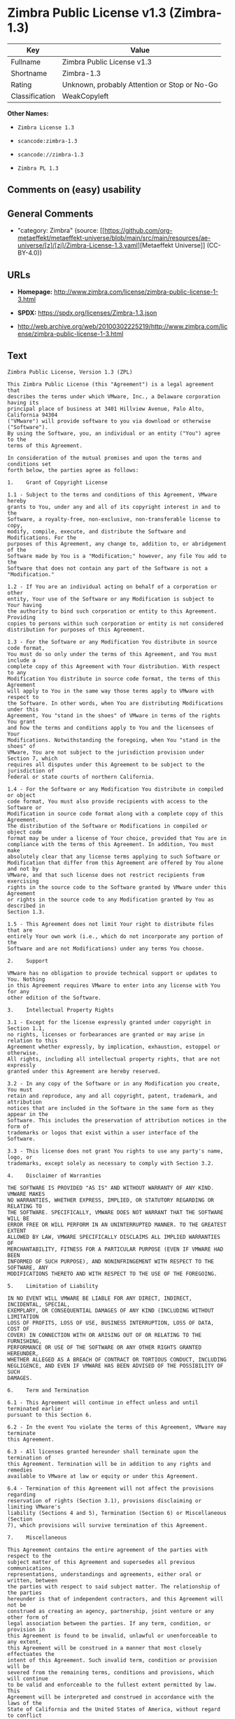* Zimbra Public License v1.3 (Zimbra-1.3)
| Key            | Value                                        |
|----------------+----------------------------------------------|
| Fullname       | Zimbra Public License v1.3                   |
| Shortname      | Zimbra-1.3                                   |
| Rating         | Unknown, probably Attention or Stop or No-Go |
| Classification | WeakCopyleft                                 |

*Other Names:*

- =Zimbra License 1.3=

- =scancode:zimbra-1.3=

- =scancode://zimbra-1.3=

- =Zimbra PL 1.3=

** Comments on (easy) usability

** General Comments

- "category: Zimbra" (source:
  [[https://github.com/org-metaeffekt/metaeffekt-universe/blob/main/src/main/resources/ae-universe/[z]/[zi]/Zimbra-License-1.3.yaml][Metaeffekt
  Universe]] (CC-BY-4.0))

** URLs

- *Homepage:*
  http://www.zimbra.com/license/zimbra-public-license-1-3.html

- *SPDX:* https://spdx.org/licenses/Zimbra-1.3.json

- http://web.archive.org/web/20100302225219/http://www.zimbra.com/license/zimbra-public-license-1-3.html

** Text
#+begin_example
  Zimbra Public License, Version 1.3 (ZPL)

  This Zimbra Public License (this "Agreement") is a legal agreement that
  describes the terms under which VMware, Inc., a Delaware corporation having its
  principal place of business at 3401 Hillview Avenue, Palo Alto, California 94304
  ("VMware") will provide software to you via download or otherwise ("Software").
  By using the Software, you, an individual or an entity ("You") agree to the
  terms of this Agreement.

  In consideration of the mutual promises and upon the terms and conditions set
  forth below, the parties agree as follows:

  1.	Grant of Copyright License

  1.1 - Subject to the terms and conditions of this Agreement, VMware hereby
  grants to You, under any and all of its copyright interest in and to the
  Software, a royalty-free, non-exclusive, non-transferable license to copy,
  modify, compile, execute, and distribute the Software and Modifications. For the
  purposes of this Agreement, any change to, addition to, or abridgement of the
  Software made by You is a "Modification;" however, any file You add to the
  Software that does not contain any part of the Software is not a "Modification."

  1.2 - If You are an individual acting on behalf of a corporation or other
  entity, Your use of the Software or any Modification is subject to Your having
  the authority to bind such corporation or entity to this Agreement. Providing
  copies to persons within such corporation or entity is not considered
  distribution for purposes of this Agreement.

  1.3 - For the Software or any Modification You distribute in source code format,
  You must do so only under the terms of this Agreement, and You must include a
  complete copy of this Agreement with Your distribution. With respect to any
  Modification You distribute in source code format, the terms of this Agreement
  will apply to You in the same way those terms apply to VMware with respect to
  the Software. In other words, when You are distributing Modifications under this
  Agreement, You "stand in the shoes" of VMware in terms of the rights You grant
  and how the terms and conditions apply to You and the licensees of Your
  Modifications. Notwithstanding the foregoing, when You "stand in the shoes" of
  VMware, You are not subject to the jurisdiction provision under Section 7, which
  requires all disputes under this Agreement to be subject to the jurisdiction of
  federal or state courts of northern California.

  1.4 - For the Software or any Modification You distribute in compiled or object
  code format, You must also provide recipients with access to the Software or
  Modification in source code format along with a complete copy of this Agreement.
  The distribution of the Software or Modifications in compiled or object code
  format may be under a license of Your choice, provided that You are in
  compliance with the terms of this Agreement. In addition, You must make
  absolutely clear that any license terms applying to such Software or
  Modification that differ from this Agreement are offered by You alone and not by
  VMware, and that such license does not restrict recipients from exercising
  rights in the source code to the Software granted by VMware under this Agreement
  or rights in the source code to any Modification granted by You as described in
  Section 1.3.

  1.5 - This Agreement does not limit Your right to distribute files that are
  entirely Your own work (i.e., which do not incorporate any portion of the
  Software and are not Modifications) under any terms You choose.

  2.	Support

  VMware has no obligation to provide technical support or updates to You. Nothing
  in this Agreement requires VMware to enter into any license with You for any
  other edition of the Software.

  3.	Intellectual Property Rights

  3.1 - Except for the license expressly granted under copyright in Section 1.1,
  no rights, licenses or forbearances are granted or may arise in relation to this
  Agreement whether expressly, by implication, exhaustion, estoppel or otherwise.
  All rights, including all intellectual property rights, that are not expressly
  granted under this Agreement are hereby reserved.

  3.2 - In any copy of the Software or in any Modification you create, You must
  retain and reproduce, any and all copyright, patent, trademark, and attribution
  notices that are included in the Software in the same form as they appear in the
  Software. This includes the preservation of attribution notices in the form of
  trademarks or logos that exist within a user interface of the Software.

  3.3 - This license does not grant You rights to use any party's name, logo, or
  trademarks, except solely as necessary to comply with Section 3.2.

  4.	Disclaimer of Warranties

  THE SOFTWARE IS PROVIDED "AS IS" AND WITHOUT WARRANTY OF ANY KIND. VMWARE MAKES
  NO WARRANTIES, WHETHER EXPRESS, IMPLIED, OR STATUTORY REGARDING OR RELATING TO
  THE SOFTWARE. SPECIFICALLY, VMWARE DOES NOT WARRANT THAT THE SOFTWARE WILL BE
  ERROR FREE OR WILL PERFORM IN AN UNINTERRUPTED MANNER. TO THE GREATEST EXTENT
  ALLOWED BY LAW, VMWARE SPECIFICALLY DISCLAIMS ALL IMPLIED WARRANTIES OF
  MERCHANTABILITY, FITNESS FOR A PARTICULAR PURPOSE (EVEN IF VMWARE HAD BEEN
  INFORMED OF SUCH PURPOSE), AND NONINFRINGEMENT WITH RESPECT TO THE SOFTWARE, ANY
  MODIFICATIONS THERETO AND WITH RESPECT TO THE USE OF THE FOREGOING.

  5.	Limitation of Liability

  IN NO EVENT WILL VMWARE BE LIABLE FOR ANY DIRECT, INDIRECT, INCIDENTAL, SPECIAL,
  EXEMPLARY, OR CONSEQUENTIAL DAMAGES OF ANY KIND (INCLUDING WITHOUT LIMITATION
  LOSS OF PROFITS, LOSS OF USE, BUSINESS INTERRUPTION, LOSS OF DATA, COST OF
  COVER) IN CONNECTION WITH OR ARISING OUT OF OR RELATING TO THE FURNISHING,
  PERFORMANCE OR USE OF THE SOFTWARE OR ANY OTHER RIGHTS GRANTED HEREUNDER,
  WHETHER ALLEGED AS A BREACH OF CONTRACT OR TORTIOUS CONDUCT, INCLUDING
  NEGLIGENCE, AND EVEN IF VMWARE HAS BEEN ADVISED OF THE POSSIBILITY OF SUCH
  DAMAGES.

  6.	Term and Termination

  6.1 - This Agreement will continue in effect unless and until terminated earlier
  pursuant to this Section 6.

  6.2 - In the event You violate the terms of this Agreement, VMware may terminate
  this Agreement.

  6.3 - All licenses granted hereunder shall terminate upon the termination of
  this Agreement. Termination will be in addition to any rights and remedies
  available to VMware at law or equity or under this Agreement.

  6.4 - Termination of this Agreement will not affect the provisions regarding
  reservation of rights (Section 3.1), provisions disclaiming or limiting VMware's
  liability (Sections 4 and 5), Termination (Section 6) or Miscellaneous (Section
  7), which provisions will survive termination of this Agreement.

  7.	Miscellaneous

  This Agreement contains the entire agreement of the parties with respect to the
  subject matter of this Agreement and supersedes all previous communications,
  representations, understandings and agreements, either oral or written, between
  the parties with respect to said subject matter. The relationship of the parties
  hereunder is that of independent contractors, and this Agreement will not be
  construed as creating an agency, partnership, joint venture or any other form of
  legal association between the parties. If any term, condition, or provision in
  this Agreement is found to be invalid, unlawful or unenforceable to any extent,
  this Agreement will be construed in a manner that most closely effectuates the
  intent of this Agreement. Such invalid term, condition or provision will be
  severed from the remaining terms, conditions and provisions, which will continue
  to be valid and enforceable to the fullest extent permitted by law. This
  Agreement will be interpreted and construed in accordance with the laws of the
  State of California and the United States of America, without regard to conflict
  of law principles. The U.N. Convention on Contracts for the International Sale
  of Goods shall not apply to this Agreement. All disputes arising out of this
  Agreement involving VMware or any of its subsidiaries shall be subject to the
  jurisdiction of the federal or state courts of northern California, with venue
  lying in Santa Clara County, California. No rights may be assigned, no
  obligations may be delegated, and this Agreement may not be transferred by You,
  in whole or in part, whether voluntary or by operation of law, including by way
  of sale of assets, merger or consolidation, without the prior written consent of
  VMware, and any purported assignment, delegation or transfer without such
  consent shall be void ab initio. Any waiver of the provisions of this Agreement
  or of a party's rights or remedies under this Agreement must be in writing to be
  effective. Failure, neglect or delay by a party to enforce the provisions of
  this Agreement or its rights or remedies at any time, will not be construed or
  be deemed to be a waiver of such party's rights under this Agreement and will
  not in any way affect the validity of the whole or any part of this Agreement or
  prejudice such party's right to take subsequent action.
#+end_example

--------------

** Raw Data
*** Facts

- LicenseName

- [[https://github.com/HansHammel/license-compatibility-checker/blob/master/lib/licenses.json][HansHammel
  license-compatibility-checker]]
  ([[https://github.com/HansHammel/license-compatibility-checker/blob/master/LICENSE][MIT]])

- [[https://github.com/org-metaeffekt/metaeffekt-universe/blob/main/src/main/resources/ae-universe/[z]/[zi]/Zimbra-License-1.3.yaml][Metaeffekt
  Universe]] (CC-BY-4.0)

- [[https://spdx.org/licenses/Zimbra-1.3.html][SPDX]] (all data [in this
  repository] is generated)

- [[https://github.com/nexB/scancode-toolkit/blob/develop/src/licensedcode/data/licenses/zimbra-1.3.yml][Scancode]]
  (CC0-1.0)

*** Raw JSON
#+begin_example
  {
      "__impliedNames": [
          "Zimbra-1.3",
          "Zimbra License 1.3",
          "scancode:zimbra-1.3",
          "Zimbra Public License v1.3",
          "scancode://zimbra-1.3",
          "Zimbra PL 1.3"
      ],
      "__impliedId": "Zimbra-1.3",
      "__impliedAmbiguousNames": [
          "Zimbra, Version 1.3",
          "Zimbra, 1.3",
          "Zimbra License, Version 1.3",
          "Zimbra License 1.3",
          "Zimbra Public License, Version 1.3"
      ],
      "__impliedComments": [
          [
              "Metaeffekt Universe",
              [
                  "category: Zimbra"
              ]
          ]
      ],
      "facts": {
          "LicenseName": {
              "implications": {
                  "__impliedNames": [
                      "Zimbra-1.3"
                  ],
                  "__impliedId": "Zimbra-1.3"
              },
              "shortname": "Zimbra-1.3",
              "otherNames": []
          },
          "SPDX": {
              "isSPDXLicenseDeprecated": false,
              "spdxFullName": "Zimbra Public License v1.3",
              "spdxDetailsURL": "https://spdx.org/licenses/Zimbra-1.3.json",
              "_sourceURL": "https://spdx.org/licenses/Zimbra-1.3.html",
              "spdxLicIsOSIApproved": false,
              "spdxSeeAlso": [
                  "http://web.archive.org/web/20100302225219/http://www.zimbra.com/license/zimbra-public-license-1-3.html"
              ],
              "_implications": {
                  "__impliedNames": [
                      "Zimbra-1.3",
                      "Zimbra Public License v1.3"
                  ],
                  "__impliedId": "Zimbra-1.3",
                  "__isOsiApproved": false,
                  "__impliedURLs": [
                      [
                          "SPDX",
                          "https://spdx.org/licenses/Zimbra-1.3.json"
                      ],
                      [
                          null,
                          "http://web.archive.org/web/20100302225219/http://www.zimbra.com/license/zimbra-public-license-1-3.html"
                      ]
                  ]
              },
              "spdxLicenseId": "Zimbra-1.3"
          },
          "Scancode": {
              "otherUrls": [
                  "http://web.archive.org/web/20100302225219/http://www.zimbra.com/license/zimbra-public-license-1-3.html"
              ],
              "homepageUrl": "http://www.zimbra.com/license/zimbra-public-license-1-3.html",
              "shortName": "Zimbra PL 1.3",
              "textUrls": null,
              "text": "Zimbra Public License, Version 1.3 (ZPL)\n\nThis Zimbra Public License (this \"Agreement\") is a legal agreement that\ndescribes the terms under which VMware, Inc., a Delaware corporation having its\nprincipal place of business at 3401 Hillview Avenue, Palo Alto, California 94304\n(\"VMware\") will provide software to you via download or otherwise (\"Software\").\nBy using the Software, you, an individual or an entity (\"You\") agree to the\nterms of this Agreement.\n\nIn consideration of the mutual promises and upon the terms and conditions set\nforth below, the parties agree as follows:\n\n1.\tGrant of Copyright License\n\n1.1 - Subject to the terms and conditions of this Agreement, VMware hereby\ngrants to You, under any and all of its copyright interest in and to the\nSoftware, a royalty-free, non-exclusive, non-transferable license to copy,\nmodify, compile, execute, and distribute the Software and Modifications. For the\npurposes of this Agreement, any change to, addition to, or abridgement of the\nSoftware made by You is a \"Modification;\" however, any file You add to the\nSoftware that does not contain any part of the Software is not a \"Modification.\"\n\n1.2 - If You are an individual acting on behalf of a corporation or other\nentity, Your use of the Software or any Modification is subject to Your having\nthe authority to bind such corporation or entity to this Agreement. Providing\ncopies to persons within such corporation or entity is not considered\ndistribution for purposes of this Agreement.\n\n1.3 - For the Software or any Modification You distribute in source code format,\nYou must do so only under the terms of this Agreement, and You must include a\ncomplete copy of this Agreement with Your distribution. With respect to any\nModification You distribute in source code format, the terms of this Agreement\nwill apply to You in the same way those terms apply to VMware with respect to\nthe Software. In other words, when You are distributing Modifications under this\nAgreement, You \"stand in the shoes\" of VMware in terms of the rights You grant\nand how the terms and conditions apply to You and the licensees of Your\nModifications. Notwithstanding the foregoing, when You \"stand in the shoes\" of\nVMware, You are not subject to the jurisdiction provision under Section 7, which\nrequires all disputes under this Agreement to be subject to the jurisdiction of\nfederal or state courts of northern California.\n\n1.4 - For the Software or any Modification You distribute in compiled or object\ncode format, You must also provide recipients with access to the Software or\nModification in source code format along with a complete copy of this Agreement.\nThe distribution of the Software or Modifications in compiled or object code\nformat may be under a license of Your choice, provided that You are in\ncompliance with the terms of this Agreement. In addition, You must make\nabsolutely clear that any license terms applying to such Software or\nModification that differ from this Agreement are offered by You alone and not by\nVMware, and that such license does not restrict recipients from exercising\nrights in the source code to the Software granted by VMware under this Agreement\nor rights in the source code to any Modification granted by You as described in\nSection 1.3.\n\n1.5 - This Agreement does not limit Your right to distribute files that are\nentirely Your own work (i.e., which do not incorporate any portion of the\nSoftware and are not Modifications) under any terms You choose.\n\n2.\tSupport\n\nVMware has no obligation to provide technical support or updates to You. Nothing\nin this Agreement requires VMware to enter into any license with You for any\nother edition of the Software.\n\n3.\tIntellectual Property Rights\n\n3.1 - Except for the license expressly granted under copyright in Section 1.1,\nno rights, licenses or forbearances are granted or may arise in relation to this\nAgreement whether expressly, by implication, exhaustion, estoppel or otherwise.\nAll rights, including all intellectual property rights, that are not expressly\ngranted under this Agreement are hereby reserved.\n\n3.2 - In any copy of the Software or in any Modification you create, You must\nretain and reproduce, any and all copyright, patent, trademark, and attribution\nnotices that are included in the Software in the same form as they appear in the\nSoftware. This includes the preservation of attribution notices in the form of\ntrademarks or logos that exist within a user interface of the Software.\n\n3.3 - This license does not grant You rights to use any party's name, logo, or\ntrademarks, except solely as necessary to comply with Section 3.2.\n\n4.\tDisclaimer of Warranties\n\nTHE SOFTWARE IS PROVIDED \"AS IS\" AND WITHOUT WARRANTY OF ANY KIND. VMWARE MAKES\nNO WARRANTIES, WHETHER EXPRESS, IMPLIED, OR STATUTORY REGARDING OR RELATING TO\nTHE SOFTWARE. SPECIFICALLY, VMWARE DOES NOT WARRANT THAT THE SOFTWARE WILL BE\nERROR FREE OR WILL PERFORM IN AN UNINTERRUPTED MANNER. TO THE GREATEST EXTENT\nALLOWED BY LAW, VMWARE SPECIFICALLY DISCLAIMS ALL IMPLIED WARRANTIES OF\nMERCHANTABILITY, FITNESS FOR A PARTICULAR PURPOSE (EVEN IF VMWARE HAD BEEN\nINFORMED OF SUCH PURPOSE), AND NONINFRINGEMENT WITH RESPECT TO THE SOFTWARE, ANY\nMODIFICATIONS THERETO AND WITH RESPECT TO THE USE OF THE FOREGOING.\n\n5.\tLimitation of Liability\n\nIN NO EVENT WILL VMWARE BE LIABLE FOR ANY DIRECT, INDIRECT, INCIDENTAL, SPECIAL,\nEXEMPLARY, OR CONSEQUENTIAL DAMAGES OF ANY KIND (INCLUDING WITHOUT LIMITATION\nLOSS OF PROFITS, LOSS OF USE, BUSINESS INTERRUPTION, LOSS OF DATA, COST OF\nCOVER) IN CONNECTION WITH OR ARISING OUT OF OR RELATING TO THE FURNISHING,\nPERFORMANCE OR USE OF THE SOFTWARE OR ANY OTHER RIGHTS GRANTED HEREUNDER,\nWHETHER ALLEGED AS A BREACH OF CONTRACT OR TORTIOUS CONDUCT, INCLUDING\nNEGLIGENCE, AND EVEN IF VMWARE HAS BEEN ADVISED OF THE POSSIBILITY OF SUCH\nDAMAGES.\n\n6.\tTerm and Termination\n\n6.1 - This Agreement will continue in effect unless and until terminated earlier\npursuant to this Section 6.\n\n6.2 - In the event You violate the terms of this Agreement, VMware may terminate\nthis Agreement.\n\n6.3 - All licenses granted hereunder shall terminate upon the termination of\nthis Agreement. Termination will be in addition to any rights and remedies\navailable to VMware at law or equity or under this Agreement.\n\n6.4 - Termination of this Agreement will not affect the provisions regarding\nreservation of rights (Section 3.1), provisions disclaiming or limiting VMware's\nliability (Sections 4 and 5), Termination (Section 6) or Miscellaneous (Section\n7), which provisions will survive termination of this Agreement.\n\n7.\tMiscellaneous\n\nThis Agreement contains the entire agreement of the parties with respect to the\nsubject matter of this Agreement and supersedes all previous communications,\nrepresentations, understandings and agreements, either oral or written, between\nthe parties with respect to said subject matter. The relationship of the parties\nhereunder is that of independent contractors, and this Agreement will not be\nconstrued as creating an agency, partnership, joint venture or any other form of\nlegal association between the parties. If any term, condition, or provision in\nthis Agreement is found to be invalid, unlawful or unenforceable to any extent,\nthis Agreement will be construed in a manner that most closely effectuates the\nintent of this Agreement. Such invalid term, condition or provision will be\nsevered from the remaining terms, conditions and provisions, which will continue\nto be valid and enforceable to the fullest extent permitted by law. This\nAgreement will be interpreted and construed in accordance with the laws of the\nState of California and the United States of America, without regard to conflict\nof law principles. The U.N. Convention on Contracts for the International Sale\nof Goods shall not apply to this Agreement. All disputes arising out of this\nAgreement involving VMware or any of its subsidiaries shall be subject to the\njurisdiction of the federal or state courts of northern California, with venue\nlying in Santa Clara County, California. No rights may be assigned, no\nobligations may be delegated, and this Agreement may not be transferred by You,\nin whole or in part, whether voluntary or by operation of law, including by way\nof sale of assets, merger or consolidation, without the prior written consent of\nVMware, and any purported assignment, delegation or transfer without such\nconsent shall be void ab initio. Any waiver of the provisions of this Agreement\nor of a party's rights or remedies under this Agreement must be in writing to be\neffective. Failure, neglect or delay by a party to enforce the provisions of\nthis Agreement or its rights or remedies at any time, will not be construed or\nbe deemed to be a waiver of such party's rights under this Agreement and will\nnot in any way affect the validity of the whole or any part of this Agreement or\nprejudice such party's right to take subsequent action.",
              "category": "Copyleft Limited",
              "osiUrl": null,
              "owner": "Zimbra",
              "_sourceURL": "https://github.com/nexB/scancode-toolkit/blob/develop/src/licensedcode/data/licenses/zimbra-1.3.yml",
              "key": "zimbra-1.3",
              "name": "Zimbra Public License v1.3",
              "spdxId": "Zimbra-1.3",
              "notes": null,
              "_implications": {
                  "__impliedNames": [
                      "scancode://zimbra-1.3",
                      "Zimbra PL 1.3",
                      "Zimbra-1.3"
                  ],
                  "__impliedId": "Zimbra-1.3",
                  "__impliedCopyleft": [
                      [
                          "Scancode",
                          "WeakCopyleft"
                      ]
                  ],
                  "__calculatedCopyleft": "WeakCopyleft",
                  "__impliedText": "Zimbra Public License, Version 1.3 (ZPL)\n\nThis Zimbra Public License (this \"Agreement\") is a legal agreement that\ndescribes the terms under which VMware, Inc., a Delaware corporation having its\nprincipal place of business at 3401 Hillview Avenue, Palo Alto, California 94304\n(\"VMware\") will provide software to you via download or otherwise (\"Software\").\nBy using the Software, you, an individual or an entity (\"You\") agree to the\nterms of this Agreement.\n\nIn consideration of the mutual promises and upon the terms and conditions set\nforth below, the parties agree as follows:\n\n1.\tGrant of Copyright License\n\n1.1 - Subject to the terms and conditions of this Agreement, VMware hereby\ngrants to You, under any and all of its copyright interest in and to the\nSoftware, a royalty-free, non-exclusive, non-transferable license to copy,\nmodify, compile, execute, and distribute the Software and Modifications. For the\npurposes of this Agreement, any change to, addition to, or abridgement of the\nSoftware made by You is a \"Modification;\" however, any file You add to the\nSoftware that does not contain any part of the Software is not a \"Modification.\"\n\n1.2 - If You are an individual acting on behalf of a corporation or other\nentity, Your use of the Software or any Modification is subject to Your having\nthe authority to bind such corporation or entity to this Agreement. Providing\ncopies to persons within such corporation or entity is not considered\ndistribution for purposes of this Agreement.\n\n1.3 - For the Software or any Modification You distribute in source code format,\nYou must do so only under the terms of this Agreement, and You must include a\ncomplete copy of this Agreement with Your distribution. With respect to any\nModification You distribute in source code format, the terms of this Agreement\nwill apply to You in the same way those terms apply to VMware with respect to\nthe Software. In other words, when You are distributing Modifications under this\nAgreement, You \"stand in the shoes\" of VMware in terms of the rights You grant\nand how the terms and conditions apply to You and the licensees of Your\nModifications. Notwithstanding the foregoing, when You \"stand in the shoes\" of\nVMware, You are not subject to the jurisdiction provision under Section 7, which\nrequires all disputes under this Agreement to be subject to the jurisdiction of\nfederal or state courts of northern California.\n\n1.4 - For the Software or any Modification You distribute in compiled or object\ncode format, You must also provide recipients with access to the Software or\nModification in source code format along with a complete copy of this Agreement.\nThe distribution of the Software or Modifications in compiled or object code\nformat may be under a license of Your choice, provided that You are in\ncompliance with the terms of this Agreement. In addition, You must make\nabsolutely clear that any license terms applying to such Software or\nModification that differ from this Agreement are offered by You alone and not by\nVMware, and that such license does not restrict recipients from exercising\nrights in the source code to the Software granted by VMware under this Agreement\nor rights in the source code to any Modification granted by You as described in\nSection 1.3.\n\n1.5 - This Agreement does not limit Your right to distribute files that are\nentirely Your own work (i.e., which do not incorporate any portion of the\nSoftware and are not Modifications) under any terms You choose.\n\n2.\tSupport\n\nVMware has no obligation to provide technical support or updates to You. Nothing\nin this Agreement requires VMware to enter into any license with You for any\nother edition of the Software.\n\n3.\tIntellectual Property Rights\n\n3.1 - Except for the license expressly granted under copyright in Section 1.1,\nno rights, licenses or forbearances are granted or may arise in relation to this\nAgreement whether expressly, by implication, exhaustion, estoppel or otherwise.\nAll rights, including all intellectual property rights, that are not expressly\ngranted under this Agreement are hereby reserved.\n\n3.2 - In any copy of the Software or in any Modification you create, You must\nretain and reproduce, any and all copyright, patent, trademark, and attribution\nnotices that are included in the Software in the same form as they appear in the\nSoftware. This includes the preservation of attribution notices in the form of\ntrademarks or logos that exist within a user interface of the Software.\n\n3.3 - This license does not grant You rights to use any party's name, logo, or\ntrademarks, except solely as necessary to comply with Section 3.2.\n\n4.\tDisclaimer of Warranties\n\nTHE SOFTWARE IS PROVIDED \"AS IS\" AND WITHOUT WARRANTY OF ANY KIND. VMWARE MAKES\nNO WARRANTIES, WHETHER EXPRESS, IMPLIED, OR STATUTORY REGARDING OR RELATING TO\nTHE SOFTWARE. SPECIFICALLY, VMWARE DOES NOT WARRANT THAT THE SOFTWARE WILL BE\nERROR FREE OR WILL PERFORM IN AN UNINTERRUPTED MANNER. TO THE GREATEST EXTENT\nALLOWED BY LAW, VMWARE SPECIFICALLY DISCLAIMS ALL IMPLIED WARRANTIES OF\nMERCHANTABILITY, FITNESS FOR A PARTICULAR PURPOSE (EVEN IF VMWARE HAD BEEN\nINFORMED OF SUCH PURPOSE), AND NONINFRINGEMENT WITH RESPECT TO THE SOFTWARE, ANY\nMODIFICATIONS THERETO AND WITH RESPECT TO THE USE OF THE FOREGOING.\n\n5.\tLimitation of Liability\n\nIN NO EVENT WILL VMWARE BE LIABLE FOR ANY DIRECT, INDIRECT, INCIDENTAL, SPECIAL,\nEXEMPLARY, OR CONSEQUENTIAL DAMAGES OF ANY KIND (INCLUDING WITHOUT LIMITATION\nLOSS OF PROFITS, LOSS OF USE, BUSINESS INTERRUPTION, LOSS OF DATA, COST OF\nCOVER) IN CONNECTION WITH OR ARISING OUT OF OR RELATING TO THE FURNISHING,\nPERFORMANCE OR USE OF THE SOFTWARE OR ANY OTHER RIGHTS GRANTED HEREUNDER,\nWHETHER ALLEGED AS A BREACH OF CONTRACT OR TORTIOUS CONDUCT, INCLUDING\nNEGLIGENCE, AND EVEN IF VMWARE HAS BEEN ADVISED OF THE POSSIBILITY OF SUCH\nDAMAGES.\n\n6.\tTerm and Termination\n\n6.1 - This Agreement will continue in effect unless and until terminated earlier\npursuant to this Section 6.\n\n6.2 - In the event You violate the terms of this Agreement, VMware may terminate\nthis Agreement.\n\n6.3 - All licenses granted hereunder shall terminate upon the termination of\nthis Agreement. Termination will be in addition to any rights and remedies\navailable to VMware at law or equity or under this Agreement.\n\n6.4 - Termination of this Agreement will not affect the provisions regarding\nreservation of rights (Section 3.1), provisions disclaiming or limiting VMware's\nliability (Sections 4 and 5), Termination (Section 6) or Miscellaneous (Section\n7), which provisions will survive termination of this Agreement.\n\n7.\tMiscellaneous\n\nThis Agreement contains the entire agreement of the parties with respect to the\nsubject matter of this Agreement and supersedes all previous communications,\nrepresentations, understandings and agreements, either oral or written, between\nthe parties with respect to said subject matter. The relationship of the parties\nhereunder is that of independent contractors, and this Agreement will not be\nconstrued as creating an agency, partnership, joint venture or any other form of\nlegal association between the parties. If any term, condition, or provision in\nthis Agreement is found to be invalid, unlawful or unenforceable to any extent,\nthis Agreement will be construed in a manner that most closely effectuates the\nintent of this Agreement. Such invalid term, condition or provision will be\nsevered from the remaining terms, conditions and provisions, which will continue\nto be valid and enforceable to the fullest extent permitted by law. This\nAgreement will be interpreted and construed in accordance with the laws of the\nState of California and the United States of America, without regard to conflict\nof law principles. The U.N. Convention on Contracts for the International Sale\nof Goods shall not apply to this Agreement. All disputes arising out of this\nAgreement involving VMware or any of its subsidiaries shall be subject to the\njurisdiction of the federal or state courts of northern California, with venue\nlying in Santa Clara County, California. No rights may be assigned, no\nobligations may be delegated, and this Agreement may not be transferred by You,\nin whole or in part, whether voluntary or by operation of law, including by way\nof sale of assets, merger or consolidation, without the prior written consent of\nVMware, and any purported assignment, delegation or transfer without such\nconsent shall be void ab initio. Any waiver of the provisions of this Agreement\nor of a party's rights or remedies under this Agreement must be in writing to be\neffective. Failure, neglect or delay by a party to enforce the provisions of\nthis Agreement or its rights or remedies at any time, will not be construed or\nbe deemed to be a waiver of such party's rights under this Agreement and will\nnot in any way affect the validity of the whole or any part of this Agreement or\nprejudice such party's right to take subsequent action.",
                  "__impliedURLs": [
                      [
                          "Homepage",
                          "http://www.zimbra.com/license/zimbra-public-license-1-3.html"
                      ],
                      [
                          null,
                          "http://web.archive.org/web/20100302225219/http://www.zimbra.com/license/zimbra-public-license-1-3.html"
                      ]
                  ]
              }
          },
          "HansHammel license-compatibility-checker": {
              "implications": {
                  "__impliedNames": [
                      "Zimbra-1.3"
                  ],
                  "__impliedCopyleft": [
                      [
                          "HansHammel license-compatibility-checker",
                          "WeakCopyleft"
                      ]
                  ],
                  "__calculatedCopyleft": "WeakCopyleft"
              },
              "licensename": "Zimbra-1.3",
              "copyleftkind": "WeakCopyleft"
          },
          "Metaeffekt Universe": {
              "spdxIdentifier": "Zimbra-1.3",
              "shortName": null,
              "category": "Zimbra",
              "alternativeNames": [
                  "Zimbra, Version 1.3",
                  "Zimbra, 1.3",
                  "Zimbra License, Version 1.3",
                  "Zimbra License 1.3",
                  "Zimbra Public License, Version 1.3"
              ],
              "_sourceURL": "https://github.com/org-metaeffekt/metaeffekt-universe/blob/main/src/main/resources/ae-universe/[z]/[zi]/Zimbra-License-1.3.yaml",
              "otherIds": [
                  "scancode:zimbra-1.3"
              ],
              "canonicalName": "Zimbra License 1.3",
              "_implications": {
                  "__impliedNames": [
                      "Zimbra License 1.3",
                      "Zimbra-1.3",
                      "scancode:zimbra-1.3"
                  ],
                  "__impliedId": "Zimbra-1.3",
                  "__impliedAmbiguousNames": [
                      "Zimbra, Version 1.3",
                      "Zimbra, 1.3",
                      "Zimbra License, Version 1.3",
                      "Zimbra License 1.3",
                      "Zimbra Public License, Version 1.3"
                  ],
                  "__impliedComments": [
                      [
                          "Metaeffekt Universe",
                          [
                              "category: Zimbra"
                          ]
                      ]
                  ]
              }
          }
      },
      "__impliedCopyleft": [
          [
              "HansHammel license-compatibility-checker",
              "WeakCopyleft"
          ],
          [
              "Scancode",
              "WeakCopyleft"
          ]
      ],
      "__calculatedCopyleft": "WeakCopyleft",
      "__isOsiApproved": false,
      "__impliedText": "Zimbra Public License, Version 1.3 (ZPL)\n\nThis Zimbra Public License (this \"Agreement\") is a legal agreement that\ndescribes the terms under which VMware, Inc., a Delaware corporation having its\nprincipal place of business at 3401 Hillview Avenue, Palo Alto, California 94304\n(\"VMware\") will provide software to you via download or otherwise (\"Software\").\nBy using the Software, you, an individual or an entity (\"You\") agree to the\nterms of this Agreement.\n\nIn consideration of the mutual promises and upon the terms and conditions set\nforth below, the parties agree as follows:\n\n1.\tGrant of Copyright License\n\n1.1 - Subject to the terms and conditions of this Agreement, VMware hereby\ngrants to You, under any and all of its copyright interest in and to the\nSoftware, a royalty-free, non-exclusive, non-transferable license to copy,\nmodify, compile, execute, and distribute the Software and Modifications. For the\npurposes of this Agreement, any change to, addition to, or abridgement of the\nSoftware made by You is a \"Modification;\" however, any file You add to the\nSoftware that does not contain any part of the Software is not a \"Modification.\"\n\n1.2 - If You are an individual acting on behalf of a corporation or other\nentity, Your use of the Software or any Modification is subject to Your having\nthe authority to bind such corporation or entity to this Agreement. Providing\ncopies to persons within such corporation or entity is not considered\ndistribution for purposes of this Agreement.\n\n1.3 - For the Software or any Modification You distribute in source code format,\nYou must do so only under the terms of this Agreement, and You must include a\ncomplete copy of this Agreement with Your distribution. With respect to any\nModification You distribute in source code format, the terms of this Agreement\nwill apply to You in the same way those terms apply to VMware with respect to\nthe Software. In other words, when You are distributing Modifications under this\nAgreement, You \"stand in the shoes\" of VMware in terms of the rights You grant\nand how the terms and conditions apply to You and the licensees of Your\nModifications. Notwithstanding the foregoing, when You \"stand in the shoes\" of\nVMware, You are not subject to the jurisdiction provision under Section 7, which\nrequires all disputes under this Agreement to be subject to the jurisdiction of\nfederal or state courts of northern California.\n\n1.4 - For the Software or any Modification You distribute in compiled or object\ncode format, You must also provide recipients with access to the Software or\nModification in source code format along with a complete copy of this Agreement.\nThe distribution of the Software or Modifications in compiled or object code\nformat may be under a license of Your choice, provided that You are in\ncompliance with the terms of this Agreement. In addition, You must make\nabsolutely clear that any license terms applying to such Software or\nModification that differ from this Agreement are offered by You alone and not by\nVMware, and that such license does not restrict recipients from exercising\nrights in the source code to the Software granted by VMware under this Agreement\nor rights in the source code to any Modification granted by You as described in\nSection 1.3.\n\n1.5 - This Agreement does not limit Your right to distribute files that are\nentirely Your own work (i.e., which do not incorporate any portion of the\nSoftware and are not Modifications) under any terms You choose.\n\n2.\tSupport\n\nVMware has no obligation to provide technical support or updates to You. Nothing\nin this Agreement requires VMware to enter into any license with You for any\nother edition of the Software.\n\n3.\tIntellectual Property Rights\n\n3.1 - Except for the license expressly granted under copyright in Section 1.1,\nno rights, licenses or forbearances are granted or may arise in relation to this\nAgreement whether expressly, by implication, exhaustion, estoppel or otherwise.\nAll rights, including all intellectual property rights, that are not expressly\ngranted under this Agreement are hereby reserved.\n\n3.2 - In any copy of the Software or in any Modification you create, You must\nretain and reproduce, any and all copyright, patent, trademark, and attribution\nnotices that are included in the Software in the same form as they appear in the\nSoftware. This includes the preservation of attribution notices in the form of\ntrademarks or logos that exist within a user interface of the Software.\n\n3.3 - This license does not grant You rights to use any party's name, logo, or\ntrademarks, except solely as necessary to comply with Section 3.2.\n\n4.\tDisclaimer of Warranties\n\nTHE SOFTWARE IS PROVIDED \"AS IS\" AND WITHOUT WARRANTY OF ANY KIND. VMWARE MAKES\nNO WARRANTIES, WHETHER EXPRESS, IMPLIED, OR STATUTORY REGARDING OR RELATING TO\nTHE SOFTWARE. SPECIFICALLY, VMWARE DOES NOT WARRANT THAT THE SOFTWARE WILL BE\nERROR FREE OR WILL PERFORM IN AN UNINTERRUPTED MANNER. TO THE GREATEST EXTENT\nALLOWED BY LAW, VMWARE SPECIFICALLY DISCLAIMS ALL IMPLIED WARRANTIES OF\nMERCHANTABILITY, FITNESS FOR A PARTICULAR PURPOSE (EVEN IF VMWARE HAD BEEN\nINFORMED OF SUCH PURPOSE), AND NONINFRINGEMENT WITH RESPECT TO THE SOFTWARE, ANY\nMODIFICATIONS THERETO AND WITH RESPECT TO THE USE OF THE FOREGOING.\n\n5.\tLimitation of Liability\n\nIN NO EVENT WILL VMWARE BE LIABLE FOR ANY DIRECT, INDIRECT, INCIDENTAL, SPECIAL,\nEXEMPLARY, OR CONSEQUENTIAL DAMAGES OF ANY KIND (INCLUDING WITHOUT LIMITATION\nLOSS OF PROFITS, LOSS OF USE, BUSINESS INTERRUPTION, LOSS OF DATA, COST OF\nCOVER) IN CONNECTION WITH OR ARISING OUT OF OR RELATING TO THE FURNISHING,\nPERFORMANCE OR USE OF THE SOFTWARE OR ANY OTHER RIGHTS GRANTED HEREUNDER,\nWHETHER ALLEGED AS A BREACH OF CONTRACT OR TORTIOUS CONDUCT, INCLUDING\nNEGLIGENCE, AND EVEN IF VMWARE HAS BEEN ADVISED OF THE POSSIBILITY OF SUCH\nDAMAGES.\n\n6.\tTerm and Termination\n\n6.1 - This Agreement will continue in effect unless and until terminated earlier\npursuant to this Section 6.\n\n6.2 - In the event You violate the terms of this Agreement, VMware may terminate\nthis Agreement.\n\n6.3 - All licenses granted hereunder shall terminate upon the termination of\nthis Agreement. Termination will be in addition to any rights and remedies\navailable to VMware at law or equity or under this Agreement.\n\n6.4 - Termination of this Agreement will not affect the provisions regarding\nreservation of rights (Section 3.1), provisions disclaiming or limiting VMware's\nliability (Sections 4 and 5), Termination (Section 6) or Miscellaneous (Section\n7), which provisions will survive termination of this Agreement.\n\n7.\tMiscellaneous\n\nThis Agreement contains the entire agreement of the parties with respect to the\nsubject matter of this Agreement and supersedes all previous communications,\nrepresentations, understandings and agreements, either oral or written, between\nthe parties with respect to said subject matter. The relationship of the parties\nhereunder is that of independent contractors, and this Agreement will not be\nconstrued as creating an agency, partnership, joint venture or any other form of\nlegal association between the parties. If any term, condition, or provision in\nthis Agreement is found to be invalid, unlawful or unenforceable to any extent,\nthis Agreement will be construed in a manner that most closely effectuates the\nintent of this Agreement. Such invalid term, condition or provision will be\nsevered from the remaining terms, conditions and provisions, which will continue\nto be valid and enforceable to the fullest extent permitted by law. This\nAgreement will be interpreted and construed in accordance with the laws of the\nState of California and the United States of America, without regard to conflict\nof law principles. The U.N. Convention on Contracts for the International Sale\nof Goods shall not apply to this Agreement. All disputes arising out of this\nAgreement involving VMware or any of its subsidiaries shall be subject to the\njurisdiction of the federal or state courts of northern California, with venue\nlying in Santa Clara County, California. No rights may be assigned, no\nobligations may be delegated, and this Agreement may not be transferred by You,\nin whole or in part, whether voluntary or by operation of law, including by way\nof sale of assets, merger or consolidation, without the prior written consent of\nVMware, and any purported assignment, delegation or transfer without such\nconsent shall be void ab initio. Any waiver of the provisions of this Agreement\nor of a party's rights or remedies under this Agreement must be in writing to be\neffective. Failure, neglect or delay by a party to enforce the provisions of\nthis Agreement or its rights or remedies at any time, will not be construed or\nbe deemed to be a waiver of such party's rights under this Agreement and will\nnot in any way affect the validity of the whole or any part of this Agreement or\nprejudice such party's right to take subsequent action.",
      "__impliedURLs": [
          [
              "SPDX",
              "https://spdx.org/licenses/Zimbra-1.3.json"
          ],
          [
              null,
              "http://web.archive.org/web/20100302225219/http://www.zimbra.com/license/zimbra-public-license-1-3.html"
          ],
          [
              "Homepage",
              "http://www.zimbra.com/license/zimbra-public-license-1-3.html"
          ]
      ]
  }
#+end_example

*** Dot Cluster Graph
[[../dot/Zimbra-1.3.svg]]
